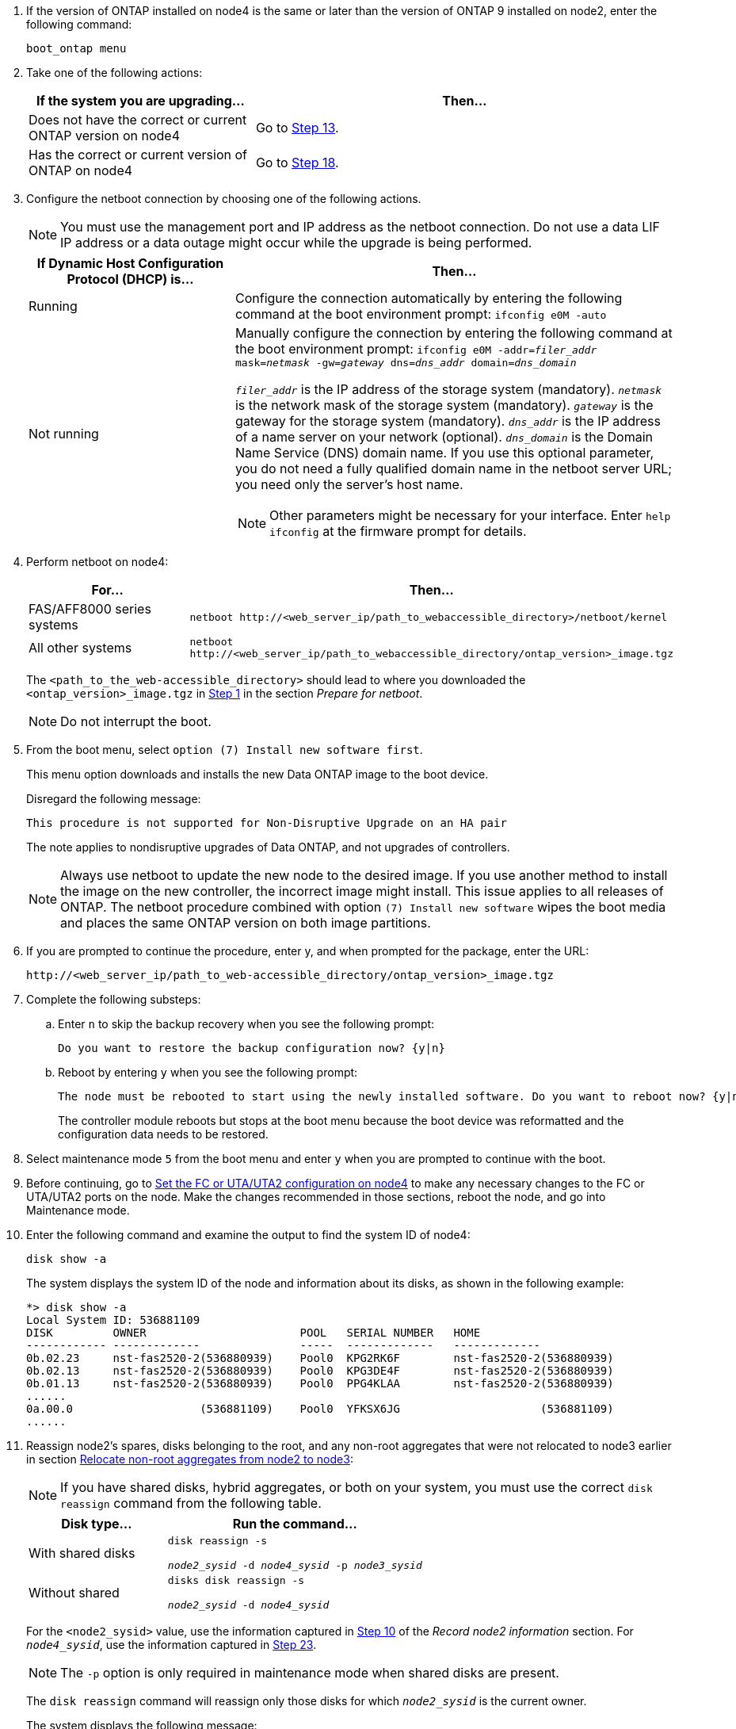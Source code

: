 . If the version of ONTAP installed on node4 is the same or later than the version of ONTAP 9 installed on node2, enter the following command:
+
`boot_ontap menu`
. Take one of the following actions:
+
[cols=2*,options="header",cols="35,65"]
|===
|If the system you are upgrading... |Then...
|Does not have the correct or current ONTAP version on node4
|Go to <<man_install4_Step13,Step 13>>.
|Has the correct or current version of ONTAP on node4
|Go to <<man_install4_Step18,Step 18>>.
|===

. [[man_install4_Step13]]Configure the netboot connection by choosing one of the following actions.
+
NOTE: You must use the management port and IP address as the netboot connection. Do not use a data LIF IP address or a data outage might occur while the upgrade is being performed.

+
[cols=2*,options="header",cols="35,75"]
|===
|If Dynamic Host Configuration Protocol (DHCP) is... |Then...

|Running a|Configure the connection automatically by entering the following command at the boot environment prompt:
`ifconfig e0M -auto`
|Not running a|Manually configure the connection by entering the following command at the boot environment prompt:
`ifconfig e0M -addr=_filer_addr_ mask=_netmask_ -gw=_gateway_ dns=_dns_addr_ domain=_dns_domain_`

`_filer_addr_` is the IP address of the storage system (mandatory). 
`_netmask_` is the network mask of the storage system (mandatory).
`_gateway_` is the gateway for the storage system (mandatory).
`_dns_addr_` is the IP address of a name server on your network (optional).
`_dns_domain_` is the Domain Name Service (DNS) domain name. If you use this optional parameter, you do not need a fully qualified domain name in the netboot server URL; you need only the server's host name.

NOTE: Other parameters might be necessary for your interface. Enter `help ifconfig` at the firmware prompt for details.
|===

. Perform netboot on node4:
+
[cols=2*,options="header",cols="30,70"]
|===
|For... |Then...
|FAS/AFF8000 series systems |`netboot \http://<web_server_ip/path_to_webaccessible_directory>/netboot/kernel`
|All other systems |`netboot \http://<web_server_ip/path_to_webaccessible_directory/ontap_version>_image.tgz`
|===
The `<path_to_the_web-accessible_directory>` should lead to where you downloaded the
`<ontap_version>_image.tgz` in link:prepare_for_netboot.html#man_netboot_Step1[Step 1] in the section _Prepare for netboot_.
+
NOTE: Do not interrupt the boot.

. From the boot menu, select `option (7) Install new software first`.
+
This menu option downloads and installs the new Data ONTAP image to the boot device.
+
Disregard the following message:
+
`This procedure is not supported for Non-Disruptive Upgrade on an HA pair`
+
The note applies to nondisruptive upgrades of Data ONTAP, and not upgrades of controllers.
+
NOTE: Always use netboot to update the new node to the desired image. If you use another method to install the image on the new controller, the incorrect image might install. This issue applies to all releases of ONTAP. The netboot procedure combined with option `(7) Install new software` wipes the boot media and places the same ONTAP version on both image partitions.

. [[man_install4_step23]] If you are prompted to continue the procedure, enter y, and when prompted for the package, enter the URL:
+
`\http://<web_server_ip/path_to_web-accessible_directory/ontap_version>_image.tgz`

. Complete the following substeps:
.. Enter `n` to skip the backup recovery when you see the following prompt:
+
----
Do you want to restore the backup configuration now? {y|n}
----

.. Reboot by entering `y` when you see the following prompt:
+
----
The node must be rebooted to start using the newly installed software. Do you want to reboot now? {y|n}
----
+
The controller module reboots but stops at the boot menu because the boot device was reformatted and the configuration data needs to be restored.

. [[man_install4_Step18]]Select maintenance mode `5` from the boot menu and enter `y` when you are prompted to continue with the boot.

. [[man_install4_Step19]]Before continuing, go to link:set_fc_uta_uta2_config_node4.html[Set the FC or UTA/UTA2 configuration on node4] to make any necessary changes to the FC or UTA/UTA2 ports on the node. Make the changes recommended in those sections, reboot the node, and go into Maintenance mode.

. Enter the following command and examine the output to find the system ID of node4:
+
`disk show -a`
+
The system displays the system ID of the node and information about its disks, as shown in the following example:
+
----
*> disk show -a
Local System ID: 536881109
DISK         OWNER                       POOL   SERIAL NUMBER   HOME
------------ -------------               -----  -------------   -------------
0b.02.23     nst-fas2520-2(536880939)    Pool0  KPG2RK6F        nst-fas2520-2(536880939)
0b.02.13     nst-fas2520-2(536880939)    Pool0  KPG3DE4F        nst-fas2520-2(536880939)
0b.01.13     nst-fas2520-2(536880939)    Pool0  PPG4KLAA        nst-fas2520-2(536880939)
......
0a.00.0                   (536881109)    Pool0  YFKSX6JG                     (536881109)
......
----

. Reassign node2's spares, disks belonging to the root, and any non-root aggregates that were not relocated to node3 earlier in section link:relocate_non_root_aggr_node2_node3.html[Relocate non-root aggregates from node2 to node3]:
+
NOTE: If you have shared disks, hybrid aggregates, or both on your system, you must use the correct `disk reassign` command from the following table.
+
[cols=2*,options="header",cols="35,65"]
|===
|Disk type... |Run the command...
|With shared disks |`disk reassign -s`

`_node2_sysid_ -d _node4_sysid_ -p _node3_sysid_`
|Without shared |`disks disk reassign -s`

`_node2_sysid_ -d _node4_sysid_`
|===
+
For the `<node2_sysid>` value, use the information captured in link:record_node2_information.html#man_record_2_step10[Step 10] of the _Record node2 information_ section. For `_node4_sysid_`, use the information captured in <<man_install4_step23,Step 23>>.
+
NOTE: The `-p` option is only required in maintenance mode when shared disks are present.

+
The `disk reassign` command will reassign only those disks for which `_node2_sysid_` is the current owner.
+
The system displays the following message:
+
----
Partner node must not be in Takeover mode during disk reassignment from maintenance mode.
Serious problems could result!!
Do not proceed with reassignment if the partner is in takeover mode. Abort reassignment (y/n)? n
----
Enter `n` when asked to abort disk reassignment.
+
When you are asked to abort disk reassignment, you must answer a series of prompts as shown in the following steps:

.. The system displays the following message:
+
----
After the node becomes operational, you must perform a takeover and giveback of the HA partner node to ensure disk reassignment is successful.
Do you want to continue (y/n)? y
----
.. Enter `y` to continue.
+
The system displays the following message:
+
----
Disk ownership will be updated on all disks previously belonging to Filer with sysid <sysid>.
Do you want to continue (y/n)? y
----
.. Enter `y` to allow disk ownership to be updated.

. If you are upgrading from a system with external disks to a system that supports internal and external disks (A800 systems, for example), set node4 as root to confirm that it boots from the root aggregate of node2.
+
WARNING: *Warning: You must perform the following substeps in the exact order shown; failure to do so might cause an outage or even data loss.*

+
The following procedure sets node4 to boot from the root aggregate of node2:

.. Check the RAID, plex, and checksum information for the node2 aggregate:
+
`aggr status -r`
.. Check the overall status of the node2 aggregate:
+
`aggr status`
.. If necessary, bring the node2 aggregate online:
+
`aggr_online root_aggr_from___node2__`
.. Prevent the node4 from booting from its original root aggregate:
+
`aggr offline _root_aggr_on_node4_`
.. Set the node2 root aggregate as the new root aggregate for node4:
+
`aggr options aggr_from___node2__ root`

. Verify that the controller and chassis are configured as `ha` by entering the following command and observing the output:
+
`ha-config show`
+
The following example shows the output of the `ha-config show` command:
+
----
*> ha-config show
   Chassis HA configuration: ha
   Controller HA configuration: ha
----
Systems record in a PROM whether they are in an HA pair or a stand-alone configuration. The state must be the same on all components within the stand-alone system or HA pair.
+
If the controller and chassis are not configured as `ha`, use the following commands to correct the configuration:
+
`ha-config modify controller ha`
+
`ha-config modify chassis ha`.
+
If you have a MetroCluster configuration, use the following commands to correct the configuration:
+
`ha-config modify controller mcc`
+
`ha-config modify chassis mcc`.

. Destroy the mailboxes on node4:
+
`mailbox destroy local`

. Exit Maintenance mode:
+
`halt`
+
The system stops at the boot environment prompt.

. On node3, check the system date, time, and time zone:
+
`date`

. On node4, check the date at the boot environment prompt:
+
`show date`

. If necessary, set the date on node4:
+
`set date _mm/dd/yyyy_`

. On node4, check the time at the boot environment prompt:
+
`show time`

. If necessary, set the time on node4:
+
`set time _hh:mm:ss_`

. Verify the partner system ID is set correctly as noted in <<man_install4_Step19,Step 19>> under option.
+
`printenv partner-sysid`

. If necessary, set the partner system ID on node4:
+
`setenv partner-sysid _node3_sysid_`

.. Save the settings:
+
`saveenv`

. Enter the boot menu at the boot environment prompt:
+
`boot_ontap menu`

. At the boot menu, select option *(6) Update flash from backup config* by entering `6` at the prompt.
+
The system displays the following message:
+
----
This will replace all flash-based configuration with the last backup to disks. Are you sure you want to continue?:
----

. Enter `y` at the prompt.
+
The boot proceeds normally, and the system prompts you to confirm the system ID mismatch.
+
NOTE: The system might reboot twice before displaying the mismatch warning.

. Confirm the mismatch.
The node might complete one round of rebooting before booting normally.

. Log in to node4.

// 2022 APR 17, ontap-systems-upgrade-issues-64/BURT 1519747
// 2023 Feb 22, BURT 1518041
// 2022 DEC 1, ontap-systems-upgrade-37
// 2022 MAY 13, BURT 1478241 
// 2022 MAR 09, Clean-up 

